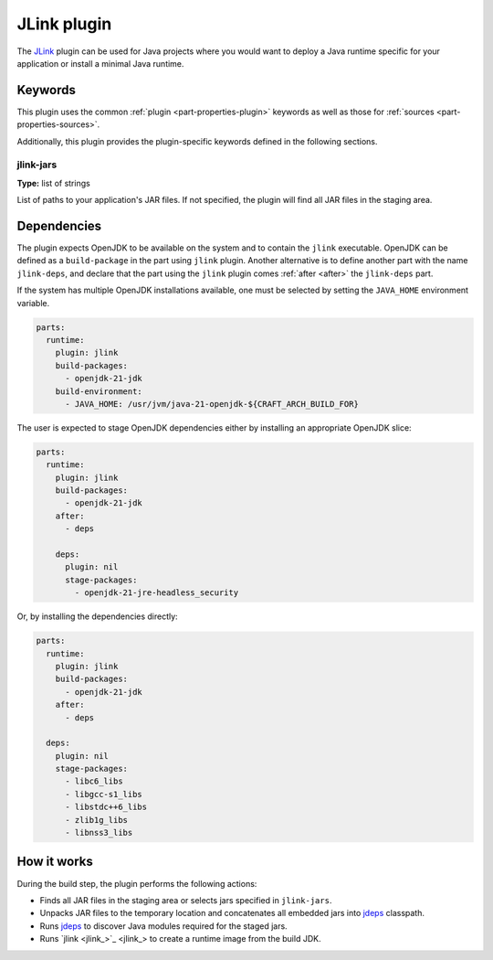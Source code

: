 .. _craft_parts_jlink_plugin:

JLink plugin
=============

The `JLink <jlink>`_ plugin can be used for Java projects where you would want to
deploy a Java runtime specific for your application or install a minimal
Java runtime.


Keywords
--------

This plugin uses the common :ref:`plugin <part-properties-plugin>` keywords as
well as those for :ref:`sources <part-properties-sources>`.

Additionally, this plugin provides the plugin-specific keywords defined in the
following sections.

jlink-jars
~~~~~~~~~~~~~~~~~~
**Type:** list of strings

List of paths to your application's JAR files. If not specified, the plugin
will find all JAR files in the staging area.

Dependencies
------------

The plugin expects OpenJDK to be available on the system and to contain
the ``jlink`` executable. OpenJDK can be defined as a
``build-package`` in the part using ``jlink`` plugin.
Another alternative is to define another part with the name
``jlink-deps``, and declare that the part using the
``jlink`` plugin comes :ref:`after <after>` the ``jlink-deps`` part.

If the system has multiple OpenJDK installations available, one
must be selected by setting the ``JAVA_HOME`` environment variable.

.. code-block:: yaml

    parts:
      runtime:
        plugin: jlink
        build-packages:
          - openjdk-21-jdk
        build-environment:
          - JAVA_HOME: /usr/jvm/java-21-openjdk-${CRAFT_ARCH_BUILD_FOR}


The user is expected to stage OpenJDK dependencies either by installing
an appropriate OpenJDK slice:

.. code-block:: yaml

    parts:
      runtime:
        plugin: jlink
        build-packages:
          - openjdk-21-jdk
        after:
          - deps

        deps:
          plugin: nil
          stage-packages:
            - openjdk-21-jre-headless_security

Or, by installing the dependencies directly:

.. code-block:: yaml

    parts:
      runtime:
        plugin: jlink
        build-packages:
          - openjdk-21-jdk
        after:
          - deps

      deps:
        plugin: nil
        stage-packages:
          - libc6_libs
          - libgcc-s1_libs
          - libstdc++6_libs
          - zlib1g_libs
          - libnss3_libs


How it works
------------

During the build step, the plugin performs the following actions:

* Finds all JAR files in the staging area or selects jars specified in
  ``jlink-jars``.
* Unpacks JAR files to the temporary location and concatenates all embedded jars
  into `jdeps <jdeps_>`_ classpath.
* Runs `jdeps <jdeps_>`_ to discover Java modules required for the staged jars.
* Runs `jlink <jlink_>`_ to create a runtime image from the build JDK.


.. _`jdeps`: https://docs.oracle.com/en/java/javase/21/docs/specs/man/jdeps.html
.. _`jlink`: https://docs.oracle.com/en/java/javase/21/docs/specs/man/jlink.html
